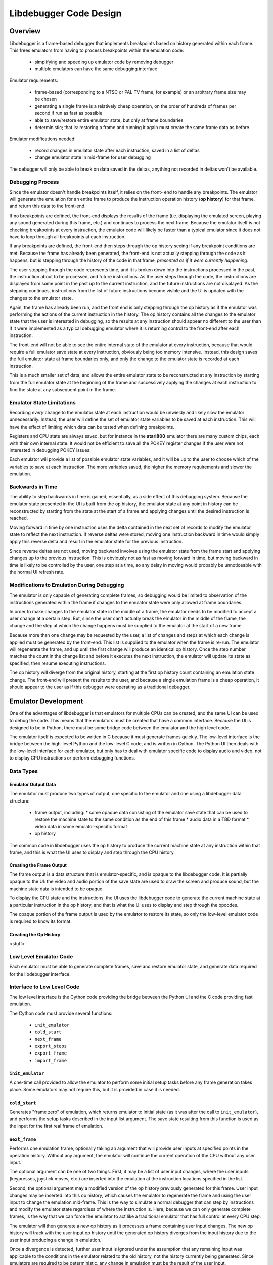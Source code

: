 ==============================
Libdebugger Code Design
==============================


Overview
==========

Libdebugger is a frame-based debugger that implements breakpoints based on
history generated within each frame. This frees emulators from having to
process breakpoints within the emulation code:

 * simplifying and speeding up emulator code by removing debugger 
 * multiple emulators can have the same debugging interface

Emulator requirements:

 * frame-based (corresponding to a NTSC or PAL TV frame, for example) or an
   arbitrary frame size may be chosen
 * generating a single frame is a relatively cheap operation, on the order of
   hundreds of frames per second if run as fast as possible
 * able to save/restore entire emulator state, but only at frame boundaries
 * deterministic; that is: restoring a frame and running it again must create
   the same frame data as before

Emulator modifications needed:

 * record changes in emulator state after each instruction, saved in a list of
   deltas
 * change emulator state in mid-frame for user debugging

The debugger will only be able to break on data saved in the deltas, anything
not recorded in deltas won't be available.


Debugging Process
-------------------------

Since the emulator doesn't handle breakpoints itself, it relies on the front-
end to handle any breakpoints. The emulator will generate the emulation for an
entire frame to produce the instruction operation history (**op history**) for
that frame, and return this data to the front-end.

If no breakpoints are defined, the front-end displays the results of the frame
(i.e. displaying the emulated screen, playing any sound generated during this
frame, etc.) and continues to process the next frame. Because the emulator
itself is not checking breakpoints at every instruction, the emulator code will
likely be faster than a typical emulator since it does not have to loop through
all breakpoints at each instruction.

If any breakpoints are defined, the front-end then steps through the
op history seeing if any breakpoint conditions are met. Because the
frame has already been generated, the front-end is not actually stepping
through the code as it happens, but is stepping through the history of the code
in that frame, *presented as if it were currently happening*.

The user stepping through the code represents time, and it is broken down into
the instructions processed in the past, the instruction about to be processed,
and future instructions. As the user steps through the code, the instructions
are displayed from some point in the past up to the current instruction, and
the future instructions are not displayed. As the stepping continues,
instructions from the list of future instructions become visible and the UI is
updated with the changes to the emulator state.

Again, the frame has already been run, and the front end is only stepping
through the op history as if the emulator was performing the actions
of the current instruction in the history. The op history contains all
the changes to the emulator state that the user is interested in debugging,
so the results at any instruction should appear no different to the user than
if it were implemented as a typical debugging emulator where it is returning
control to the front-end after each instruction.

The front-end will not be able to see the entire internal state of the emulator
at every instruction, because that would require a full emulator save state at
every instruction, obviously being too memory intensive. Instead, this design
saves the full emulator state at frame boundaries only, and only the change to
the emulator state is recorded at each instruction.

This is a much smaller set of data, and allows the entire emulator state to be
reconstructed at any instruction by starting from the full emulator state at
the beginning of the frame and successively applying the changes at each
instruction to find the state at any subsequent point in the frame.


Emulator State Limitations
---------------------------------------

Recording *every* change to the emulator state at each instruction would be
unwieldy and likely slow the emulator unnecessarily. Instead, the user will
define the set of emulator state variables to be saved at each instruction.
This will have the effect of limiting which data can be tested when defining
breakpoints.

Registers and CPU state are always saved, but for instance in the **atari800**
emulator there are many custom chips, each with their own internal state. It
would not be efficient to save all the POKEY register changes if the user were
not interested in debugging POKEY issues.

Each emulator will provide a list of possible emulator state variables, and it
will be up to the user to choose which of the variables to save at each
instruction. The more variables saved, the higher the memory requirements and
slower the emulation.


Backwards in Time
--------------------------------------

The ability to step backwards in time is gained, essentially, as a side effect
of this debugging system. Because the emulator state presented in the UI is
built from the op history, the emulator state at any point in history
can be reconstructed by starting from the state at the start of a frame and
applying changes until the desired instruction is reached.

Moving forward in time by one instruction uses the delta contained in the next
set of records to modify the emulator state to reflect the next instruction. If
reverse deltas were stored, moving one instruction backward in time would
simply apply this reverse delta and result in the emulator state for the
previous instruction.

Since reverse deltas are not used, moving backward involves using the emulator
state from the frame start and applying changes up to the previous instruction.
This is obviously not as fast as moving forward in time, but moving backward in
time is likely to be controlled by the user, one step at a time, so any delay
in moving would probably be unnoticeable with the normal UI refresh rate.


Modifications to Emulation During Debugging
----------------------------------------------------

The emulator is only capable of generating complete frames, so debugging would
be limited to observation of the instructions generated within the frame if
changes to the emulator state were only allowed at frame boundaries.

In order to make changes to the emulator state in the middle of a frame, the
emulator needs to be modified to accept a user change at a certain step. But,
since the user can't actually break the emulator in the middle of the frame,
the change and the step at which the change happens must be supplied to the
emulator at the start of a new frame.

Because more than one change may be requested by the user, a list of changes
and steps at which each change is applied must be generated by the
front-end. This list is supplied to the emulator when the frame is re-run. The
emulator will regenerate the frame, and up until the first change will produce
an identical op history. Once the step number matches the count
in the change list and before it executes the next instruction, the emulator
will update its state as specified, then resume executing instructions.

The op history will diverge from the original history, starting at the
first op history count containing an emulation state change. The
front-end will present the results to the user, and because a single emulation
frame is a cheap operation, it should appear to the user as if this debugger
were operating as a traditional debugger.


Emulator Development
===============================

One of the advantages of libdebugger is that emulators for multiple CPUs can be
created, and the same UI can be used to debug the code. This means that the
emulators must be created that have a common interface. Because the UI is
designed to be in Python, there must be some bridge code between the emulator
and the high level code.

The emulator itself is expected to be written in C because it must generate
frames quickly. The low-level interface is the bridge between the high-level
Python and the low-level C code, and is written in Cython. The Python UI then
deals with the low-level interface for each emulator, but only has to deal with
emulator specific code to display audio and video, not to display CPU
instructions or perform debugging functions.

Data Types
--------------------



Emulator Output Data
~~~~~~~~~~~~~~~~~~~~~~~~~~

The emulator must produce two types of output, one specific to the emulator
and one using a libdebugger data structure:

 * frame output, including:
   * some opaque data consisting of the emulator save state that can be used to restore the machine state to the same condition as the end of this frame
   * audio data in a TBD format
   * video data in some emulator-specific format
 * op history

The common code in libdebugger uses the op history to produce the
current machine state at any instruction within that frame, and this is what
the UI uses to display and step through the CPU history.

Creating the Frame Output
~~~~~~~~~~~~~~~~~~~~~~~~~~~~~

The frame output is a data structure that is emulator-specific, and is opaque
to the libdebugger code. It is partially opaque to the UI: the video and audio
portion of the save state are used to draw the screen and produce sound, but
the machine state data is intended to be opaque.

To display the CPU state and the instructions, the UI uses the libdebugger code
to generate the current machine state at a particular instruction in the op
history, and that is what the UI uses to display and step through the opcodes.

The opaque portion of the frame output is used by the emulator to restore its
state, so only the low-level emulator code is required to know its format.


Creating the Op History
~~~~~~~~~~~~~~~~~~~~~~~~~~~~~~~~~~~~~

<stuff>



Low Level Emulator Code
-------------------------------

Each emulator must be able to generate complete frames, save and restore
emulator state, and generate data required for the libdebugger interface.


Interface to Low Level Code
--------------------------------------

The low level interface is the Cython code providing the bridge between the
Python UI and the C code providing fast emulation.

The Cython code must provide several functions:

 * ``init_emulator``
 * ``cold_start``
 * ``next_frame``
 * ``export_steps``
 * ``export_frame``
 * ``import_frame``

``init_emulator``
~~~~~~~~~~~~~~~~~~~~~~~~~

A one-time call provided to allow the emulator to perform some initial setup
tasks before any frame generation takes place. Some emulators may not require
this, but it is provided in case it is needed.

``cold_start``
~~~~~~~~~~~~~~~~~~~~~~~~

Generates "frame zero" of emulation, which returns emulator to initial state
(as it was after the call to ``init_emulator``), and performs the setup tasks
described in the input list argument. The save state resulting from this
function is used as the input for the first real frame of emulation.


``next_frame``
~~~~~~~~~~~~~~~~~~~~~~~~

Performs one emulation frame, optionally taking an argument that will provide
user inputs at specified points in the operation history. Without any argument,
the emulator will continue the current operation of the CPU without any user
input.

The optional argument can be one of two things. First, it may be a list of user
input changes, where the user inputs (keypresses, joystick moves, etc.) are
inserted into the emulation at the instruction locations specified in the
list.

Second, the optional argument may a modified version of the op history
previously generated for this frame. User input changes may be inserted into
this op history, which causes the emulator to regenerate the frame and
using the user input to change the emulation mid-frame. This is the way to
simulate a normal debugger that can step by instructions and modify the
emulator state regardless of where the instruction is. Here, because we can
only generate complete frames, is the way that we can force the emulator to act
like a traditional emulator that has full control at every CPU step.

The emulator will then generate a new op history as it processes a
frame containing user input changes. The new op history will track
with the user input op history until the generated op history
diverges from the input history due to the user input producing a change in
emulation.

Once a divergence is detected, further user input is ignored under the
assumption that any remaining input was applicable to the conditions in the
emulator related to the old history, not the history currently being generated.
Since emulators are required to be deterministic, any change in emulation must
be the result of the user input.


something has changed, won't have meaning in the new history. won't apply to
the new history because the instructions will change between this point and the
next user input. An user input change later on in the input op history
may not have bearing once the emulation changes, so it's

``export_steps``
~~~~~~~~~~~~~~~~~~~~~~~~~~~~~~~~~~~

Utility function to export the instruction steps taken to create the final
state of this frame. The instruction steps are what is used to display the
state of the emulator at any opcode within the frame.

``export_frame``
~~~~~~~~~~~~~~~~~~~~~~~~~~~~~~~~~~~

Utility function to export the current emulator state to a new array. As the
emulator only processes complete frames, this means the state of the emulator
can only be saved will be after the end of a frame.

If there is any user input history for the frame, the save state must include
that as well in order that it be correctly regenerated if the save state is
restored and the frame computed again.

``import_frame``
~~~~~~~~~~~~~~~~~~~~~~~~~~~~~~~~~~~

Utility function to import the current emulator state from an array previously
created from a call to ``export_frame``. The emulator will be returned to
condition at the end of the frame when the state was saved.


User Interface
==========================

The low level code 


Frame History: The Sequence of Frames
---------------------------------------------------------

The frame history at any point is a list of emulator frames starting from the
power-on state of the emulator to the current frame. Every frame must contain a
pointer to its parent, so the complete history back to the start of the
emulator can be traversed.

The front-end may allow branches, so in this case the frame history would be
defined as a tree structure, meaning any frame might have multiple children.
This would correspond to multiple execution paths; for example, this may happen
when a changes is made to a frame and the emulator is run again from that
frame. The original frame history can be retained, and the new history branches
off from the parent frame (the frame before the change was made).



Emulator Operations and Operation History
===================================================

Every frame is broken down into an operation history (op history). It consists
of 2 categories: operations and the changes produced by those operations. The
op history starts with a complete list of all the variables that will be
tracked by the debugger; at minimum: the registers, stack pointer, status
register and program counter. Other variables could be tracked as well, and to
minimize the size of the op history list, the list of variables of interest
could be specified at runtime as a subset of all the available variables.

An operation is a CPU instruction or event that changes the state of the
emulator. The type of events that are not CPU instructions would be things like
non-maskable interrupts or emulator events like the frame start or end markers.

An operation will have at least 2 records, the :ref:`Type 10 <type10>` record
that signifies the instruction size, and at least one more record defining the
type of operation. Most operations will have more than two records; a typical
CPU instruction will produce 5 to 10 records.

Because of the variable-length nature of the records, a separate lookup table
is maintained to map the operation number with the location in the record array
of the Type 10 record.

Record Structure
---------------------------

The op history is allocated as a list of 32 bit unsigned integers,
where internally the entries are used as a 4 byte array. Each 4 bytes are
broken down into a single byte specifying the type and the remaining 3 bytes as
the payload. The meaning of the payload is dependent on the type.

  +------+-----+-----+-----+
  |  0   |  1  |  2  |  3  |
  +------+-----+-----+-----+
  | Type |    Payload      |
  +------+-----+-----+-----+

In C, this is defined as a 4 byte structure:

.. code-block::

   typedef struct {
      uint8_t type;
      uint8_t payload1;
      uint8_t payload2;
      uint8_t payload3;
   } op_record_t;

The types are:

.. csv-table:: Record Types
   :widths: 10,90

   Type (hex), Description
   01, one byte register value (e.g. A, X, Y, SP, SR)
   02, two byte register value (e.g. scan line number 0 - 262)
   03, one byte value written to address
   04, one byte value read from address
   05, computed indirect address used in opcode
   06, program counter (PC)
   10, instruction PC, size, & additional opcode records
   28, frame start
   29, frame end
   2E, NMI start (e.g. DLI, VBI)
   2F, NMI end (e.g. DLI, VBI)
   30, referenced address
   80, user input: instruction number
   81, user input: one byte register value (e.g. A, X, Y, SP, SR, etc.)
   82, user input: two byte register value (e.g. scan line number 0 - 262)
   83, user input: one byte value at address
   86, user input: program counter (PC)
   88, user input: keypress
   89, user input: joystick
   8a, user input: paddle
   8b, user input: mouse
   E0, emulator configuration
   F0, machine state text pointer (text encoding of registers + opcode)
   F1, result text pointer (text encoding of what changed after this opcode)
   FF, disassembler type

The payload descriptions are:


01: One Byte Register Value
---------------------------------

Registers or internal emulator state that consists of one byte. For example,
the 6502 has 3 registers: A, X, and Y; a stack pointer; and a status register
that can fit in a single byte.

   +----+-------------+-------+--------+
   | 0  | 1           | 2     | 3      |
   +----+-------------+-------+--------+
   | 01 | Register ID | Value | unused |
   +----+-------------+-------+--------+

Registers are defined:

.. csv-table:: Register ID
   :widths: 10,90

   ID (hex), Register
   00, CC (color clock at start of instruction, ANTIC xpos in atari800)
   01, A
   02, X
   03, Y
   04, SP (stack pointer)
   05, SR (status register, aka flags)

02: Two Byte Register Value
---------------------------------

Registers or internal emulator state that consists of two bytes. Note that the
Program Counter is treated as a special case and has its own instruction
history type.

   +----+-------------+----+----+
   | 0  | 1           | 2  | 3  |
   +----+-------------+----+----+
   | 02 | Register ID | Lo | Hi |
   +----+-------------+----+----+

Registers are defined:

.. csv-table:: Register ID
   :widths: 10,90

   ID (hex), Register
   00, SL (scan line, ANTIC ypos in atari800)


03: One Byte Value Written to Address
------------------------------------------------

Records a change of a value in main memory

   +----+----+----+-------------+
   | 0  | 1  | 2  | 3           |
   +----+----+----+-------------+
   | 03 | Lo | Hi | New value   |
   +----+----+----+-------------+


04: One Byte Value Read From Address
------------------------------------------------

Records a value read from main memory

   +----+----+----+-------+
   | 0  | 1  | 2  | 3     |
   +----+----+----+-------+
   | 04 | Lo | Hi | Value |
   +----+----+----+-------+

.. _type05:

05: Computed Address Used as Target
---------------------------------------------------

A destination address in memory as the result of any opcode that uses any of
the following:

   * absolute address (e.g. LDA $3000)
   * absolute address plus indexing (e.g. LDA $2000,Y)
   * indirect address (e.g. JMP ($200))
   * indirect address plus indexing (e.g. LDA ($80),X)

must create an entry in the instruction list that holds that address that was
accessed:

   +----+----+----+--------+
   | 0  | 1  | 2  | 3      |
   +----+----+----+--------+
   | 05 | Lo | Hi | unused |
   +----+----+----+--------+


06: Program Counter (pc)
----------------------------------------------------------------------

Changing the program counter as the result of the opcode, other than proceeding
on to the next instruction, must create an entry with the new PC. Examples
would be JMP, JSR, Branch taken, NMI, etc.

   +----+----+----+--------+
   | 0  | 1  | 2  | 3      |
   +----+----+----+--------+
   | 06 | Lo | Hi | unused |
   +----+----+----+--------+

07: Branch Status
----------------------------------------------------------------------

Flag to indicate that a branch instruction occurred and if the branch was taken

   +----+--------+----+----+
   | 0  | 1      | 2  | 3  |
   +----+--------+----+----+
   | 07 | Taken? |  unused |
   +----+--------+----+----+

where Taken? is 01 if the branch was taken or 00 if not.

.. _type10:

10: Instruction PC, Size & Additional Opcode Records
----------------------------------------------------------------------

This entry type marks the start of a CPU instruction. This records the PC of
the instruction and the number of bytes making up the opcode.

   +----+----+----+------------------------+
   | 0  | 1  | 2  | 3                      |
   +----+----+----+------------------------+
   | 10 | Lo | Hi | opcode length in bytes |
   +----+----+----+------------------------+

This record also includes the opcode and operands in some additional 4-byte
records immediately following this entry. A pseudo-instruction will have an
opcode length of zero bytes, meaning that no additional records will be
included.

If the opcode length is greater than zero, the number of additional entries is
``(opcode length + 3 / 4)``, so one record if the opcode length is between 1
and 4 bytes, two records for opcode sizes between 5 and 8 bytes, etc. For
example, for a 5 byte opcode, the 2 extra records would be encoded as:

   +-----------+-----------+-----------+-----------+
   | 0         | 1         | 2         | 3         |
   +-----------+-----------+-----------+-----------+
   | Opcode    | Operand 1 | Operand 2 | Operand 2 |
   +-----------+-----------+-----------+-----------+
   | Operand 4 | unused    | unused    | unused    |
   +-----------+-----------+-----------+-----------+



28: Frame Start
---------------------------------

Flag for the frame start, simply occurs as the first entry into the list of
steps.

   +------+----+----+-----+
   |  0   | 1  | 2  |  3  |
   +------+----+----+-----+
   | 28   | Lo | Hi | XHi |
   +------+----+----+-----+

The frame number is a 24 bit unsigned integer where XHi will be zero until the
frame number becomes larger than 65535. Frame numbers start at 1, with zero
indicating the state of the machine immediately after power-on but before
executing any instructions.

29: Frame End
---------------------------------

Flag for the end of the frame, occurs as the last entry into the list of steps.

   +------+----+----+-----+
   |  0   | 1  | 2  |  3  |
   +------+----+----+-----+
   | 29   |    unused     |
   +------+----+----+-----+



2E: NMI Start (e.g. DLI, VBI)
----------------------------------------------------------------------

When an NMI occurs, this pseudo-instruction is generated to add an entry in the
UI.

   +----+----------+--------+--------+
   | 0  | 1        | 2      | 3      |
   +----+----------+--------+--------+
   | 2E | NMI type | unused | unused |
   +----+----------+--------+--------+

2F: NMI End
----------------------------------------------------------------------

At the end of an NMI, this psuedo-instruction is generated. Note that NMIs may
nest, so multiple NMI start records can appear before an NMI end record. There
must be a NMI end for every NMI start, but they may be separated by frame
boundaries.

   +----+----------+--------+--------+
   | 0  | 1        | 2      | 3      |
   +----+----------+--------+--------+
   | 2F | NMI type | unused | unused |
   +----+----------+--------+--------+

30: Referenced Address
----------------------------------------------------------------------

An opcode that references an address in memory by any of the following means:

   * absolute address (e.g. LDA $3000)
   * absolute address plus indexing (e.g. LDA $2000,Y)
   * indirect address (e.g. JMP ($200))
   * indirect address plus indexing (e.g. LDA ($80),X)

must create an entry in the instruction list that holds the address that is
specified by the opcode. Note this is different than a :ref:`Type 05 record
<type05>` because the Type 05 record indicates the *actual address used*, where
the Type 30 record stores the address encoded into the opcode.

   +----+----+----+--------+
   | 0  | 1  | 2  | 3      |
   +----+----+----+--------+
   | 30 | Lo | Hi | unused |
   +----+----+----+--------+

E0: Emulator Configuration
----------------------------------------------------------------------

Type E0 record are only used in :ref:`frame 0 <frame0>` for specifying the
intial power-on state of the emulator. They are variable-length records
consisting of the main E0 record and some number of additional records
described by the lengths encoded in the record:

   +----+----------------+----------------+----------------------------------+
   | E0 | config size Lo | config size Hi | text description length in bytes |
   +----+----------------+----------------+----------------------------------+

The config data and text description length describe additional 4 byte records
immediately following this record, in that order. Both the config data and text
description will start on a record (4-byte) boundary. The lengths will be
specified in the actual bytes, and the number of records will be calculated as
in the :ref:`Type 10 <type10>` record: ``(length + 3) / 4``.

For config data of 5 bytes and a text description of 13 bytes, the set of
records would look like:

   +----+----+----+----+
   | E0 | 05 | 00 | 0d |
   +----+----+----+----+
   | 41 | 54 | 41 | 52 |
   +----+----+----+----+
   | 49 | 00 | 00 | 00 |
   +----+----+----+----+
   | T  | V  |    | T  |
   +----+----+----+----+
   | Y  | P  | E  | :  |
   +----+----+----+----+
   |    | N  | T  | S  |
   +----+----+----+----+
   | C  | 00 | 00 | 00 |
   +----+----+----+----+

Note that the config data is opaque to the op history processing, it
is purely data for the emulator. Its size can be up to 64K in length, while the
text description is limited to 255 bytes.


F0: Machine State Text Pointer
----------------------------------------------------------------------

Placeholder entry in the instruction list for the generated text representing
the machine state of the emulator, including the values of the registers, the
program counter, and the the disassembly.

The 24-bit pointer is an offset into a separately allocated block of bytes that
contains C-style strings of ASCII (not Unicode) text representing the human-
readable output. Being C-style strings, the length is arbitrary and terminated
by a zero byte.

   +------+-----+-----+-----+
   |  0   |  1  |  2  |  3  |
   +------+-----+-----+-----+
   | F0   | 24-bit pointer  |
   +------+-----+-----+-----+

F1: Result Text Pointer
----------------------------------------------------------------------

Placeholder entry in the instruction list for the generated text representing
the change in state of the emulator resulting from the instruction given by the
Type F0 record, including registers that changed, addresses that were read
from, or addresses that were modified with new values.

The pointer is as defined in Type F0 records.

   +------+-----+-----+-----+
   |  0   |  1  |  2  |  3  |
   +------+-----+-----+-----+
   | F1   | 24-bit pointer  |
   +------+-----+-----+-----+

FF: Disassembler Type
----------------------------------------------------------------------

This record changes the disassembler type to the specified value, and remains
in effect until the next Type FF record is encountered.

   +----+-------------------+--------+--------+
   | 0  | 1                 | 2      | 3      |
   +----+-------------------+--------+--------+
   | FF | Disassembler type | unused | unused |
   +----+-------------------+--------+--------+

User Input Entries
==============================

There are two ways to get user input to the emulator. The first is in a separate array, passed to the emulator frame method. The second is during debugging when the user changes a value of some parameter in the middle of a frame
When the user is debugging and changes a value in mid-frame, these records will appear in the input history

80: User Input: instruction number
-------------------------------------------------

Flag to indicate the instruction number for the following user input records

   +------+----+----+-----+
   |  0   | 1  | 2  |  3  |
   +------+----+----+-----+
   | 28   | Lo | Hi | XHi |
   +------+----+----+-----+


81: User Input: One Byte Register Value
----------------------------------------------------------------------

82: User Input: Two Byte Register Value
----------------------------------------------------------------------

83: User Input: One Byte Value At Address
----------------------------------------------------------------------

86: User Input: Program Counter
----------------------------------------------------------------------





Displaying the Current Emulator State
=============================================

Presenting the user with the op history involves stepping through all
the deltas from the frame start until the desired instruction is reached.

For the first implementation of this system, no caching is performed. It is
postulated that the successive applying of the deltas will be fast enough so as
to be lost in the noise of the speed of the user advancing the UI. This will be
reevaluated once the implementation is written.

The debugger UI is expected to display information containing the processor
state, the current instruction, any labels, and other useful information. For
example:

.. code-block::

   260 102 | ff ad cc ---IZC ff c2ee  a9 00     lda #$00        A=00 
   260 104 | 00 ad cc ---IZC ff c2f0  91 04     sta (RAMLO),y   $adcc=00 (was ff) 
   260 110 | 00 ad cc ---IZC ff c2f2  d1 04     cmp (RAMLO),y   $adcc=00 
   261  10 | 00 ad cc ---IZC ff c2f4  f0 02     beq $c2f8       (taken) 
   261  13 | 00 ad cc ---IZC ff c2f8  c8        iny             Y=cd N=1 Z=0 
   261  15 | 00 ad cd N--I-C ff c2f9  d0 e9     bne $c2e4       (taken) 

Other displays in the user interface could display the complete memory of the
emulator, visualizations of memory accesses based on the op history,
or internal status of any memory-mapped hardware or coprocessors (like the GTIA
or ANTIC in the atari800 emulator). This is not an exhaustive list; many other
features are possible using the op history data.

To see the machine state at any point in the op history, a data
structure is needed to hold the successive application of the deltas contained
in the op history. An example of this structure is defined as follows:

.. code-block::

   typedef struct {
      uint32_t frame_number;

        /* instruction */
      uint16_t pc; /* special two-byte register for the PC */
      uint16_t opcode_ref_addr; /* address referenced in opcode */
      uint8_t instruction_length; /* number of bytes in current instruction */
      uint8_t instruction[255]; /* current instruction */

        /* result of instruction */
      uint8_t reg1[256]; /* single byte registers */
      uint16_t reg2[256]; /* two-byte registers */
      uint16_t computed_addr; /* computed address after indirection, indexing, etc. */
      uint8_t ram[256*256]; /* complete 64K of RAM */
      uint8_t access_type[256*256]; /* corresponds to RAM */
   } current_state_t;

Because the op history will have variable numbers of records for each
instruction, a lookup table is generated as a post-processing step by
libdebugger, after the emulator generates a frame. It is a simple list, indexed
by line number to be displayed in the UI, pointing to the index in the
op history list of the :ref:`Type 01 record <type01>` for the
instruction.

.. code-block::

   uint32_t instruction_lookup[...]; /* allocated */



Sample op history
-----------------------------------

This example is an op history for a 6502 emulator:

.. csv-table:: op history
   :widths: 10,10,10,10,10,40

   Entry, Record Type, B1, B2, B3, Description
   0, 10,00,80,00,PC = $8000, 0 bytes in the instruction: UI line #0
   1, 21,01,00,00,Frame #1 start
   2, 10,00,80,03,PC = $8000, 3 bytes in the instruction: UI line #1
   3, 20,00,60,00,INSTRUCTION: JSR $6000
   4, 03,ff,01,02,store low byte of return addr on stack
   5, 03,fe,01,80,store high byte of return addr on stack
   6, 01,04,fd,00,move stack pointer down by 2
   7, 06,00,60,00,PC changed to $6000
   8, 10,00,60,02,PC = $6000, 2 bytes in the instruction: UI line #2
   9, a9,00,00,00,INSTRUCTION: LDA #$00
   10, 01,01,00,00,register A = 0
   11, 01,05,02,00,status register = $02 (Z = 1)
   12, 10,02,60,02,PC = $6002, 2 bytes in the instruction: UI line #3
   13, 85,08,00,00,INSTRUCTION: STA $08
   14, 03,08,00,00,$0 stored in address $0008
   15, 10,04,60,01,PC = $6004, 1 bytes in the instruction: UI line #4
   16, 85,09,00,00,INSTRUCTION: STA $09
   17, 03,00,09,00,$0 stored in address $0009
   18, 10,04,60,01,PC = $6006, 1 bytes in the instruction: UI line #5
   19, 60,00,60,00,INSTRUCTION: RTS
   20, 01,04,ff,00,move stack pointer up by 2
   21, 06,03,80,00,PC Changed to $8004
   22, 10,00,80,02,PC = $8003, 2 bytes in the instruction: UI line #6
   23, a2,08,00,00,INSTRUCTION: LDX #$08
   24, 01,02,08,00,register X = 8
   25, 01,05,00,00,status register = $00 (Z = 0)
   26, 10,00,80,02,PC = $8005, 2 bytes in the instruction: UI line #7
   27, a2,08,00,00,INSTRUCTION: LDA $00,X
   28, 30,00,00,00,opcode references address $0000
   29, 05,08,00,00,computed address = $8 ($00 + X, X=8)
   30, 04,08,00,00,read value 0 from $08
   31, 01,02,08,00,register A = 8
   32, 01,05,02,00,status register = $02 (Z=1)
   33, 10,00,80,02,PC = $8007, 2 bytes in the instruction: UI line #8
   34, 95,08,00,00,INSTRUCTION: STA ($08),X
   35, 30,02,00,00,opcode references address $0008
   36, 05,08,00,00,computed address = $8 ($08=0, $09=0, ($08)=0, 0 + X, X=8)
   37, 03,08,00,08,write value 8 to $08
   38, 10,09,80,00,PC = $8009, 0 bytes in the instruction: UI line #9
   39, 2e,02,00,00,NMI start: DLI
   40, 03,ff,01,09,store low byte of return addr on stack
   41, 03,fe,01,80,store high byte of return addr on stack
   42, 03,fd,01,02,store status register on stack
   43, 01,04,fc,00,move stack pointer down by 3
   44, 01,05,06,00,status register = $06 (I=1, Z=1)
   45, 06,00,c0,00,PC changed to $c000
   46, 10,00,c0,03,PC = $c000, 3 bytes in instruction: UI line #10
   47, 2c,0f,d4,00,INSTRUCTION: BIT $d40f (NMIRES)
   48, 30,0f,d4,00,opcode references $d40f
   49, 01,04,84,00,status register = $80 (DLI bit set: N=1, I=1, Z=0)
   50, 10,03,c0,02,PC = $c003, 2 bytes in instruction: UI line #11
   51, 30,1a,00,00,INSTRUCTION: BMI $c01f
   52, 30,1f,c0,00,opcode references $c01f
   53, 07,01,00,00,branch taken
   54, 06,1f,c0,00,PC Changed to $c01f
   55, 10,1f,c0,02,PC = $c01f, 1 bytes in instruction: UI line #12
   56, 40,00,00,00,INSTRUCTION: RTI
   57, 01,05,02,00,status register = $02
   58, 06,09,80,00,PC Changed to $8009
   59, 10,09,80,00,PC = $8009, 0 bytes in the instruction: UI line #13
   60, 2f,02,00,00,NMI end: DLI
   61, 10,09,80,01,PC = $8009, 1 bytes in the instruction: UI line #13
   62, 38,00,00,00,INSTRUCTION: SEC
   63, 01,05,03,00,status register = $03 (Z=1, C=1)
   64, 10,09,80,00,PC = $800a, 0 bytes in the instruction: UI line #14
   65, 29,00,00,00,Frame end

For this simple 6502 emulator with 16 bytes ram, the ``current_state_t`` structure could be cast to this:

.. code-block::

   typedef struct {
      uint32_t frame_number;

        /* instruction */
      uint16_t pc;
      uint16_t opcode_ref_addr;
      uint8_t instruction_length; /* number of bytes in current instruction */
      uint8_t instruction[255]; /* current instruction */

        /* result of instruction */
      uint8_t color_clock;
      uint8_t a;
      uint8_t x;
      uint8_t y;
      uint8_t sp;
      uint8_t sr;
      uint8_t reg1[250]; /* filler */
      uint16_t scan_line;
      uint16_t reg2[255];
      uint8_t ram[65536];
      uint8_t access_type[65536];
   } current_state_t;

This structure is filled at the beginning of the frame and modified by the
op history deltas as instructions are processed for display in the UI. At the beginning of the frame, the emulator state is copied directly into the structure. At power-on, this data might be:

.. code-block::

   current_state_t c;
   c.frame_number = 0;
   c.pc = 0;
   c.instruction_length = 0;
   c.a = 0;
   c.x = 0;
   c.y = 0;
   c.sp = 0xff;
   c.sr = 0;
   c.color_clock = 0;
   c.scan_line = 0;
   memcpy(c.ram, emulator_ram, 65536);
   memset(c.access_type, 0, 65536);

As instructions are processed by the UI for display, the deltas are used to
modify this structure. Using the example above, the UI uses the
``instruction_lookup`` array to determine which history entry starts the
definition for the text display. For the example above, it contains these
values:

   0, 2, 8, 11, 15, 18, 26, 33, 38, 46, 50, 55, 59, 61, 64

which maps the line number that will hold the text representation of this
instruction to the position in the op history array of the Type 10
record (or Type 0 record in the case of the very first entry).

Index 0 of this array points to the frame start entry:

.. csv-table:: op history, index 0 - 1
   :widths: 10,10,10,10,10,40

   0, 10,00,80,00,PC = $8000, 0 bytes in the instruction: UI line #0
   1, 21,01,00,00,Frame #1 start

so when UI line #0 gets requested by the UI, the ``current_state_t`` array is modified by the Type 10 and Type 21 records to become:

.. code-block::

   c.frame_number = 1;

   /* instruction */
   c.pc = 0x8000;
   c.instruction_length = 0;

   /* results */
   c.a = 0;
   c.x = 0;
   c.y = 0;
   c.sp = 0xff;
   c.sr = 0;
   c.color_clock = 0;
   c.scan_line = 0;

which may be cached or recomputed when needed again. Were it to be cached, it
would be associated with UI line #0. Note that this means the
``current_state_t`` data associated with an output text line is the instruction
on that line with the state of the machine *after* that instruction is
executed.

This state also becomes the input for the next instruction. Index 1 of the
``instruction_lookup`` array points to this sequence of deltas:

.. csv-table:: op history, index 2 - 7
   :widths: 10,10,10,10,10,40

   2, 10,00,80,03,PC = $8000, 3 bytes in the instruction: UI line #1
   3, 20,00,60,00,INSTRUCTION: JSR $6000
   4, 03,02,ff,01,store low byte of return addr on stack
   5, 03,80,fe,01,store high byte of return addr on stack
   6, 01,04,fd,00,move stack pointer down by 2
   7, 06,00,60,00,PC changed to $6000

the ``current_state_t`` structure is modified by all the history entries through entry index 7 to become the results of executing that instruction:

.. code-block::

   c.frame_number = 1;

   /* instruction */
   c.pc = 0x8000;
   c.instruction_length = 3;
   c.instruction[0] = 0x20
   c.instruction[1] = 0x00
   c.instruction[2] = 0x60

   /* results */
   c.a = 0;
   c.x = 0;
   c.y = 0;
   c.sp = 0xfd;
   c.sr = 0;
   c.color_clock = 0;
   c.scan_line = 0;
   c.ram[0x1ff] = 0x02;
   c.access_type[0x1ff] = ACCESS_TYPE_WRITE;
   c.ram[0x1fe] = 0x80;
   c.access_type[0x1fe] = ACCESS_TYPE_WRITE;
   c.access_type[0x8000] = ACCESS_TYPE_EXECUTE;
   c.access_type[0x8001] = ACCESS_TYPE_EXECUTE;
   c.access_type[0x8002] = ACCESS_TYPE_EXECUTE;

and is cached (if caching is implemented) as the emulator state for UI line #1.


Creating op history in Emulator
===============================================

The libdebugger code includes some convenience functions to create op history. At the start of an emulation frame, a call to:

.. code-block::

   step_history_t *create_instruction_history(int max_delta, int max_ui_lines);

will return data storage space for the op history that will be built
as the emulation processes opcodes during the frame. The ``step_history_t``
structure is defined as:

.. code-block::

   typedef struct {
      uint32_t frame_number;
      uint32_t max_delta;
      uint32_t num_delta; /* current count of deltas */
      uint32_t max_instruction_lookup;
      uint32_t num_instruction_lookup; /* current count of ui lines */
   } step_history_t;

The parameters ``max_delta`` and ``max_instruction_lookup`` is not precisely
known at the start of any emulation frame because opcodes take different number
of clock cycles. So, it is advisable to overestimate the number during this
call. The code actually reuses the same data for every emulation frame, and the
call to:

.. code-block::

   step_history_t *copy_instruction_history(step_history_t *source);

will create a copy of the working op history that is sized to exactly
hold the data. It will look at the array sizes determined by ``num_delta`` and
``num_instruction_lookup`` and create allocated sizes for ``delta`` and
``instruction_lookup`` that exactly match those numbers.

Internally, the code allocates one block of memory for the size of the
``step_history_t`` structure *plus* the sizes of the deltas and ui line lookup
table, and partitions that into 3 areas with the delta and ui line lookup
pointers using addresses within this allocation.

For example, in a 64 bit system, ``sizeof(step_history_t)`` is 20 bytes, and if
there are 10,000 entries in the ``delta`` array and 2000 in the
``instruction_lookup`` array, the allocation would be ``20 + 10000*4 + 2000*4``
or 48020 bytes in a single array:

   +----+---------------------------------------+-------------+
   | 20 |                 40000                 |    8000     |
   +----+---------------------------------------+-------------+

The ``delta`` pointer would then point to 20 bytes beyond the start of the
array, and the ``instruction_lookup`` points to 40020 bytes after the start of the
array.

The call to ``finalize_instruction_history`` uses the counts of the entries in
both allocated arrays to allocate a new block of memory with no wasted space.
Using the example above, if ``num_delta = 4055`` and ``num_instruction_lookup =
822``,  the exactly-fitted allocation would be ``20 + 4055*4 + 822*4`` or 19528
bytes:

   +----+-------------------+------+
   | 20 |       16220       | 3288 |
   +----+-------------------+------+


Emulation Frame Storage
=================================

An emulation frame consists of the save state of the machine, the video and
audio output resulting from that frame, and the exactly-fitted
``step_history_t`` array as described above.

All this data is from the *end* of the frame, meaning it is the state of the
machine when the frame is complete. To re-run the frame, the machine state from
the *previous* frame must be loaded, then the instructions making up this frame
executed. In other words, the instructions making up the ``step_history_t``
array transform the machine state from the previous frame's end state to the
current frame's end state.

.. _frame0:

Frame 0: Emulator Configuration Frame
---------------------------------------------------

The emulation frame starting from power-on is a special case, since there is no
previous frame in this case. Frame number 0 is marked as the power-off state,
so the end of frame 0 is the power-on state. This means frame number 1 is the
first frame that contains CPU instructions and a real machine state. Restoring
frame 1 is essentially cold-starting the computer as the machine state will be
reset to the same power-on conditions as defined in frame 0.

Frame 0 can be thought of as the emulator configuration frame, so any data
needed to set up the emulator can be stored in this frame's instruction
history. This configuration data can be TV type (PAL vs NTSC), RAM size,
Operating System Version, ROM cartridges present, and even machine type (in the
case of an emulator that supports multiple machines like the atari800 emulator
supporting both the Atari 8-bit computers and the Atari 5200 game system).


Emulator Operation
================================

With libdebugger, the emulator only processes full frames and leaves all post-
processing (including debugging!) to the front-end UI.

The interface into the emulator is therefore small. All that is required is:

 * emulator cold-start boot configuration
 * emulator export machine state to buffer
 * emulator import machine state from buffer
 * emulator process frame

The example function below are from a sample implementation emulator called
**lib6502**, a simple 6502 emulator with optional support for some Apple ][+
features.

Cold-Start Boot Configuration
----------------------------------

The cold start configuration function takes a list of parameters to set up the
emulator before any instructions are executed. The ``lib6502_clear_config``
function should be called before any calls to ``lib6502_add_config_data``. Note
that ``lib6502_add_config_data`` may be called an arbitrary number of times
before any frames are generated, but when the emulator is processing frame 1
and beyond, calls are ignored and an error is returned.

If the emulator is restored to frame 0 or a call to ``lib6502_reset_emulator``
is made, calls can be made to reconfigure the emulator. A call to
``lib6502_clear_config`` is implicit in the call to ``lib6502_reset_emulator``.

.. code-block::

   int lib6502_reset_emulator();
   int lib6502_clear_config();
   int lib6502_add_config_data(uint8_t *config_data, uint8_t *description);

Export Save State
--------------------------

This function fills a buffer with the save state of the machine, such that a
call to the restore function below will return the emulator to the same
internal state as when it was saved.

.. code-block::

   int lib6502_export_frame(lib6502_state_t *buf);

Import Save State
--------------------------

This function restores the emulator internal state using the previously
imported buffer exported through the function above.

.. code-block::

   int lib6502_import_frame(lib6502_state_t *buf);

Process Frame
-------------------------------------

This is the only emulation function available: process a complete emulation
frame. It starts from the current internal state of the emulator and executes
instructions to complete one TV frame of emulation.

.. note::

   The final instruction of a frame may cross the frame boundary if cycle count
   is higher than the number of cycles remaining in the frame. If this happens,
   the subsequent frame will not begin at cycle zero of the frame, but will
   skip the number of extra cycles in from the previous frame.

The emulator is expected to maintain an step_history_t buffer that is used
during the emulation. It must be large enough to handle a frame's worth of
instructions. When the frame is complete, this internal buffer is reallocated
to truncate any extra space and pack it as small as possible, and the pointer
to this reallocated structure is returned as the value of the function.

.. code-block::

   step_history_t *lib6502_next_frame(step_history_t *original, step_history_t *input);

The ``original`` argument is used for debugging when the user has changed a
value mid-frame. The op history can be modified by inserting some Type
8x records before a Type 10 record. Once the first difference occurs between
the original history list and the output history list, subsequent user input
found in the modified original list will be ignored. The act of inserting input
changes invalidates the remainder of the original op history.

After inserting user input and running the frame, the output instruction
history will have the user input records inserted into the op history.
This new output history can also be used as the original history to regenerate
this frame, and the output will be identical to itself. Additional user inputs
may even be inserted into this new output history as well, though subject to
the above that history is invalidated after new user input. Should the user
input be inserted after other user input instead of before, only the portion of
the op history after the insert will be invalidated, keeping the prior
user input.

The ``input`` argument can be used to supply user input before processing any
instructions, or can be tied to an instruction number and the input will be
delayed until that step number is reached. This can be used in
combination with the ``original`` argument, and the input will be inserted
before the specified instructions in the output op history list.
Again, all op history after new user input will be invalidated.

The arguments may be ``NULL`` in which case the frame will be processed
normally.


Utility Functions in libdebugger
===================================================

Libdebugger has functions to help process op history lists and
generate data useful for postprocessing.

 * calculate the current state of the machine
 * calculate the memory access statistics for the frame

Current State
-------------------------------

The current state of the machine at some step number is available with:

.. code-block::

   void libdebugger_calc_current_state(current_state_t *buf, step_history_t *h, int step_number);

An step number of 0 is the state at the beginning of the frame, and -1 will
provide the state at the end of the frame. Any positive number will be clamped
to the largest instruction number and the state returned will be the state of
the machine *immediately before that instruction*.


Memory Access
-------------------------------

The memory access statistics is an array that parallels the emulator's RAM,
describing each type of memory access. For each instruction that accesses
memory, either by reading it, writing to it, being executed, or other emulator-
specific actions (like being used for display memory or a display list in the
atari800 emulator), a flag is stored referencing that memory location.

The flags are defined in libdebugger.h:

.. code-block::

   /* lower 4 bits: bit access flags */
   #define ACCESS_TYPE_READ 1
   #define ACCESS_TYPE_WRITE 2
   #define ACCESS_TYPE_EXECUTE 4

   /* upper 4 bits: type of access, not a bit field */
   #define ACCESS_TYPE_VIDEO 0x10
   #define ACCESS_TYPE_DISPLAY_LIST 0x20
   #define ACCESS_TYPE_CHBASE 0x30
   #define ACCESS_TYPE_PMBASE 0x40
   #define ACCESS_TYPE_CHARACTER 0x50
   #define ACCESS_TYPE_HARDWARE 0x60

The memory access array is defined in the ``current_state_t`` structure and is
updated during calls to ``libdebugger_calc_current_state``.

The front-end can use the memory access type to create a graphical display
showing the areas of memory used in this frame of emulation.


Debugging with Libdebugger
========================================

Finally we get to debugging! This design allows any emulator that implements
the libdebugger op history to use the same debugging code. That means
the same user interface can be applied across emulators, simplifying
development on multiple platforms by not being dependent on individual
emulators with their unique debugging commands.

Debugging works by examining the ``current_state_t`` structure to see if any
breakpoint conditions are true. Breakpoints are checked at every Type 10
record, which checks if the previous instruction caused a change or the PC
matches the PC in the Type 10 record. This is how regular debuggers work,
except instead of checking the op history after the fact, they are
checking as the emulator processes the instructions.

For each frame, the op history contains the ``instruction_lookup``
array which allows stepping by instruction. This array holds the locations of
all Type 10 records in the op history. At the start of the frame,
``instruction_lookup[0]`` is zero, which is the signal to populate the current
state from the save state from the previous frame. Any deltas are applied to
reach the history entry just before ``instruction_lookup[1]`` and the
breakpoint conditions are checked. If no breakpoint matches, the deltas
starting at ``instruction_lookup[1]`` are applied until the entry immediately
before ``instruction_lookup[2]`` and the breakpoint conditions are checked
there. And so on: the deltas are applied until the entry just before the next
Type 10 record and the breakpoint conditions are checked.

If a breakpoint condition matches, control returns to the user program with the
breakpoint ID that matched, the instruction number, and the current state of
the machine so the UI can be updated to show the breakpoint.

The breakpoint match means that the currently processed instruction has met
some condition, so breakpoints don't occur before an instruction, they occur
after. For example, breaking on a read of the address $8000 in the following
code:

.. code-block::

   6000  LDA $7fff
   6003  STA $3fff
   6006  LDA $8000
   6009  STA $4000

would occur after the ``LDA $8000`` command has executed and changed the
machine's current state to reflect the read of the $8000 address. The PC would
show $6009, but that instruction (the ``STA $4000``) will not yet have
executed.


Front End Development
=====================================

The front-end driving the emulator will have to maintain the array (or tree) of
frame save states. As the emulator generates a frame, it returns the save state
information for that frame and any output generated (video, audio).

Frame 0 is the initial condition of the emulator, including the configuration,
before any instructions are processed. The save state at the end of frame 0 is
used as input for frame 1, which is the first frame that processes
instructions. (Essentially, the CPU is turned on with the first instruction of
frame 1.) At the end of the frame, the front- end must store the save state for
frame 1, which is then used as the input for frame 2. And so on.

The data stored for a frame is the results of processing that frame, so the UI
should be clear that save state for frame 1 is the internal state of the
emulator at the *end* of frame 1. The front-end must also make it clear that
restoring the emulator to frame 1 restores the emulator to the condition at the
*end* of frame 1. Resuming emulation from there means the CPU starts from the
end of frame 1, which is equivalent to starting from frame 2.

The video and audio saved at the end of the frame are the only outputs that
should be used from the save state to display to the user. Everything else
displayed it the UI (all other data displays) should use the
``current_state_t`` array as produced by the call to
``libdebugger_calc_current_state``. Calling that function with an instruction
count of ``-1`` will produce the current state at the end of the frame and is
the one place after the start of the op history where stepping through
the entire history is not necessary; the ``current_state_t`` will be populated
directly from the save state.

The current state array is allocated by the front end and the pointer passed to
``libdebugger_calc_current_state`` so that a Segment can be defined and viewers
can directly access that data as it is updated.

